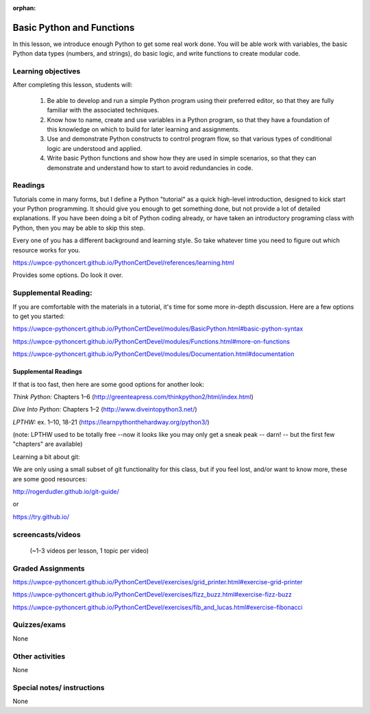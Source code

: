 :orphan:

.. _course1_lesson02:

Basic Python and Functions
==========================

In this lesson, we introduce enough Python to get some real work done. You will be able work with variables, the basic Python data types (numbers, and strings), do basic logic, and write functions to create modular code.

Learning objectives
-------------------

After completing this lesson, students will:

 1. Be able to develop and run a simple Python program using their preferred editor, so that they are fully familiar with the associated techniques.
 2. Know how to name, create and use variables in a Python program, so that they have a foundation of this knowledge on which to build for later learning and assignments.
 3. Use and demonstrate Python constructs to control program flow, so that various types of conditional logic are understood and applied.
 4. Write basic Python functions and show how they are used in simple scenarios, so that they can demonstrate and understand how to start to avoid redundancies in code. 

Readings
---------

Tutorials come in many forms, but I define a Python "tutorial" as a quick high-level introduction, designed to kick start your Python programming. It should give you enough to get something done, but not provide a lot of detailed explanations.  If you have been doing a bit of Python coding already, or have taken an introductory programing class with Python, then you may be able to skip this step.

Every one of you has a different background and learning style. So take whatever time you need to figure out which resource works for you.

https://uwpce-pythoncert.github.io/PythonCertDevel/references/learning.html

Provides some options. Do look it over.

Supplemental Reading:
---------------------

If you are comfortable with the materials in a tutorial, it's time for some more in-depth discussion. Here are a few options to get you started:

.. :ref:`basic_python_syntax`

https://uwpce-pythoncert.github.io/PythonCertDevel/modules/BasicPython.html#basic-python-syntax

.. :ref:`more_on_functions`

https://uwpce-pythoncert.github.io/PythonCertDevel/modules/Functions.html#more-on-functions

.. :ref:`documentation`

https://uwpce-pythoncert.github.io/PythonCertDevel/modules/Documentation.html#documentation


Supplemental Readings
.....................

If that is too fast, then here are some good options for another look:

*Think Python:* Chapters 1–6 (http://greenteapress.com/thinkpython2/html/index.html)

*Dive Into Python:* Chapters 1–2 (http://www.diveintopython3.net/)

*LPTHW:* ex. 1–10, 18-21 (https://learnpythonthehardway.org/python3/)

(note: LPTHW used to be totally free --now it looks like you may only get a sneak peak -- darn! -- but the first few "chapters" are available)

Learning a bit about git:

We are only using a small subset of git functionality for this class,
but if you feel lost, and/or want to know more, these are some good resources:

http://rogerdudler.github.io/git-guide/

or

https://try.github.io/

screencasts/videos
------------------

 (~1-3 videos per lesson, 1 topic per video)


Graded Assignments
------------------

.. :ref:`exercise_grid_printer`

https://uwpce-pythoncert.github.io/PythonCertDevel/exercises/grid_printer.html#exercise-grid-printer

.. :ref:`exercise_fizz_buzz`

https://uwpce-pythoncert.github.io/PythonCertDevel/exercises/fizz_buzz.html#exercise-fizz-buzz

.. :ref:`exercise_fibonacci`

https://uwpce-pythoncert.github.io/PythonCertDevel/exercises/fib_and_lucas.html#exercise-fibonacci

Quizzes/exams
-------------

None

Other activities
----------------

None

Special notes/ instructions
---------------------------

None

